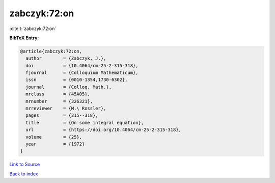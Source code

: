 zabczyk:72:on
=============

:cite:t:`zabczyk:72:on`

**BibTeX Entry:**

.. code-block:: bibtex

   @article{zabczyk:72:on,
     author        = {Zabczyk, J.},
     doi           = {10.4064/cm-25-2-315-318},
     fjournal      = {Colloquium Mathematicum},
     issn          = {0010-1354,1730-6302},
     journal       = {Colloq. Math.},
     mrclass       = {45A05},
     mrnumber      = {326321},
     mrreviewer    = {M.\ Rossler},
     pages         = {315--318},
     title         = {On some integral equation},
     url           = {https://doi.org/10.4064/cm-25-2-315-318},
     volume        = {25},
     year          = {1972}
   }

`Link to Source <https://doi.org/10.4064/cm-25-2-315-318},>`_


`Back to index <../By-Cite-Keys.html>`_
